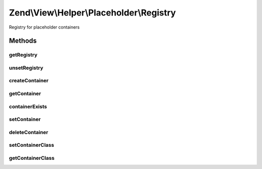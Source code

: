 .. View/Helper/Placeholder/Registry.php generated using docpx on 01/30/13 03:32am


Zend\\View\\Helper\\Placeholder\\Registry
=========================================

Registry for placeholder containers

Methods
+++++++

getRegistry
-----------

.. function:: getRegistry()


    Retrieve or create registry instance

    :rtype: Registry 



unsetRegistry
-------------

.. function:: unsetRegistry()


    Unset the singleton
    
    Primarily useful for testing purposes; sets {@link $instance} to null.

    :rtype: void 



createContainer
---------------

.. function:: createContainer()


    createContainer

    :param string: 
    :param array: 

    :rtype: Container\AbstractContainer 



getContainer
------------

.. function:: getContainer()


    Retrieve a placeholder container

    :param string: 

    :rtype: Container\AbstractContainer 



containerExists
---------------

.. function:: containerExists()


    Does a particular container exist?

    :param string: 

    :rtype: bool 



setContainer
------------

.. function:: setContainer()


    Set the container for an item in the registry

    :param string: 
    :param Container\AbstractContainer: 

    :rtype: Registry 



deleteContainer
---------------

.. function:: deleteContainer()


    Delete a container

    :param string: 

    :rtype: bool 



setContainerClass
-----------------

.. function:: setContainerClass()


    Set the container class to use

    :param string: 

    :throws Exception\InvalidArgumentException: 
    :throws Exception\DomainException: 

    :rtype: Registry 



getContainerClass
-----------------

.. function:: getContainerClass()


    Retrieve the container class

    :rtype: string 



